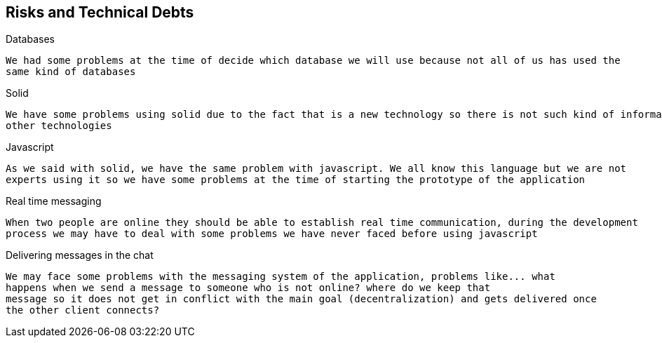 [[section-technical-risks]]
== Risks and Technical Debts


[role="arc42help"]
****

.Databases
  We had some problems at the time of decide which database we will use because not all of us has used the 
  same kind of databases
  
.Solid
  We have some problems using solid due to the fact that is a new technology so there is not such kind of information as 
  other technologies
  
.Javascript
  As we said with solid, we have the same problem with javascript. We all know this language but we are not 
  experts using it so we have some problems at the time of starting the prototype of the application
  
.Real time messaging
  When two people are online they should be able to establish real time communication, during the development
  process we may have to deal with some problems we have never faced before using javascript

.Delivering messages in the chat
  We may face some problems with the messaging system of the application, problems like... what
  happens when we send a message to someone who is not online? where do we keep that
  message so it does not get in conflict with the main goal (decentralization) and gets delivered once 
  the other client connects?
  
****

